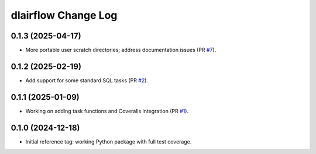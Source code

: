 ====================
dlairflow Change Log
====================

0.1.3 (2025-04-17)
------------------

* More portable user scratch directories; address documentation issues (PR `#7`_).

.. _`#7`: https://github.com/astro-datalab/dlairflow/pull/7

0.1.2 (2025-02-19)
------------------

* Add support for some standard SQL tasks (PR `#2`_).

.. _`#2`: https://github.com/astro-datalab/dlairflow/pull/2

0.1.1 (2025-01-09)
------------------

* Working on adding task functions and Coveralls integration (PR `#1`_).

.. _`#1`: https://github.com/astro-datalab/dlairflow/pull/1

0.1.0 (2024-12-18)
------------------

* Initial reference tag: working Python package with full test coverage.
